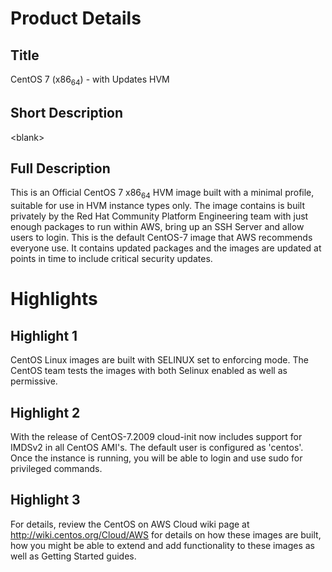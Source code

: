 * Product Details
  :PROPERTIES:
  :Product_ID: d9a3032a-921c-4c6d-b150-bde168105e42
  :Product_Code: cvugziknvmxgqna9noibqnnsy
  :Product_Availability: PUBLIC
  :SKU:      CentOS-7-x86_64-UPDATED HVM
  :Software_by: The CentOS Project
  :END:
** Title
   CentOS 7 (x86_64) - with Updates HVM
** Short Description
   <blank>
** Full Description
   This is an Official CentOS 7 x86_64 HVM image built with a minimal
   profile, suitable for use in HVM instance types only. The image
   contains is built privately by the Red Hat Community Platform
   Engineering team with just enough packages to run within AWS, bring
   up an SSH Server and allow users to login. This is the default
   CentOS-7 image that AWS recommends everyone use. It contains updated
   packages and the images are updated at points in time to include
   critical security updates.
   
* Highlights
** Highlight 1
   CentOS Linux images are built with SELINUX set to
   enforcing mode. The CentOS team tests the images with both Selinux
   enabled as well as permissive.
** Highlight 2
   With the release of CentOS-7.2009 cloud-init now includes support for
   IMDSv2 in all CentOS AMI's. The default user is configured as
   'centos'. Once the instance is running, you will
   be able to login and use sudo for privileged commands.
** Highlight 3
   For details, review the CentOS on AWS Cloud wiki page at
   http://wiki.centos.org/Cloud/AWS for details on how these images
   are built, how you might be able to extend and add functionality to
   these images as well as Getting Started guides.

